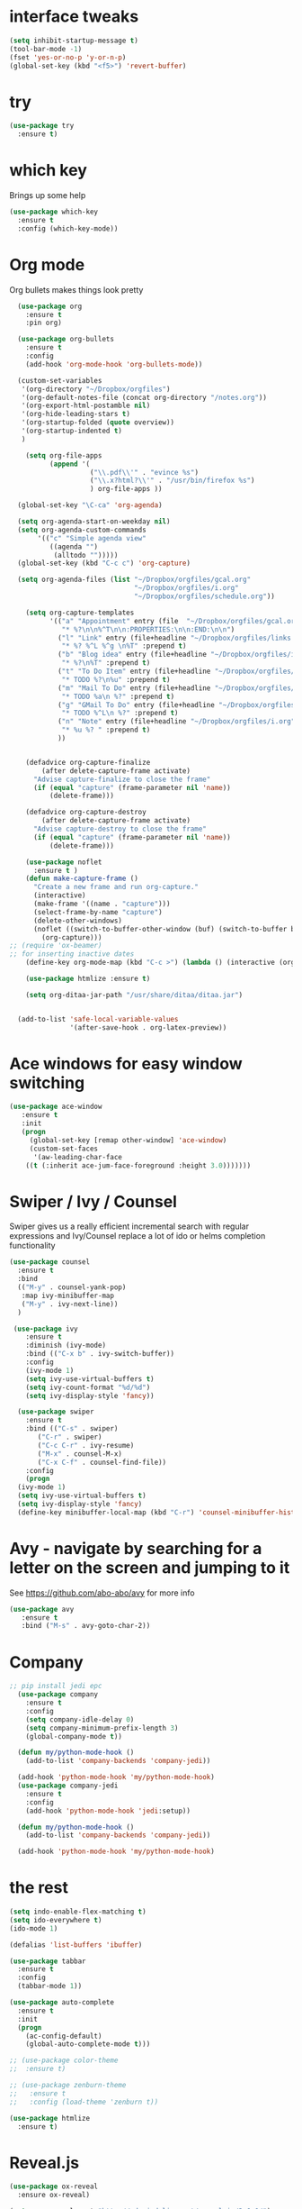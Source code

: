 
#+STARTUP: overview

* interface tweaks
#+BEGIN_SRC emacs-lisp
(setq inhibit-startup-message t)
(tool-bar-mode -1)
(fset 'yes-or-no-p 'y-or-n-p)
(global-set-key (kbd "<f5>") 'revert-buffer)
#+END_SRC

#+RESULTS:
: revert-buffer

* try
#+BEGIN_SRC emacs-lisp
(use-package try
  :ensure t)
#+END_SRC

#+RESULTS:

* which key
  Brings up some help
#+BEGIN_SRC emacs-lisp
(use-package which-key
  :ensure t
  :config (which-key-mode))
#+END_SRC

#+RESULTS:
: t

* Org mode
  Org bullets makes things look pretty
#+BEGIN_SRC emacs-lisp
  (use-package org
    :ensure t
    :pin org)

  (use-package org-bullets
    :ensure t
    :config
    (add-hook 'org-mode-hook 'org-bullets-mode))

  (custom-set-variables
   '(org-directory "~/Dropbox/orgfiles")
   '(org-default-notes-file (concat org-directory "/notes.org"))
   '(org-export-html-postamble nil)
   '(org-hide-leading-stars t)
   '(org-startup-folded (quote overview))
   '(org-startup-indented t)
   )

    (setq org-file-apps
          (append '(
                    ("\\.pdf\\'" . "evince %s")
                    ("\\.x?html?\\'" . "/usr/bin/firefox %s")
                    ) org-file-apps ))

  (global-set-key "\C-ca" 'org-agenda)

  (setq org-agenda-start-on-weekday nil)
  (setq org-agenda-custom-commands
       '(("c" "Simple agenda view"
          ((agenda "")
           (alltodo "")))))
  (global-set-key (kbd "C-c c") 'org-capture)

  (setq org-agenda-files (list "~/Dropbox/orgfiles/gcal.org"
                               "~/Dropbox/orgfiles/i.org"
                               "~/Dropbox/orgfiles/schedule.org"))

    (setq org-capture-templates
          '(("a" "Appointment" entry (file  "~/Dropbox/orgfiles/gcal.org" )
             "* %?\n\n%^T\n\n:PROPERTIES:\n\n:END:\n\n")
            ("l" "Link" entry (file+headline "~/Dropbox/orgfiles/links.org" "Links")
             "* %? %^L %^g \n%T" :prepend t)
            ("b" "Blog idea" entry (file+headline "~/Dropbox/orgfiles/i.org" "Blog Topics:")
             "* %?\n%T" :prepend t)
            ("t" "To Do Item" entry (file+headline "~/Dropbox/orgfiles/i.org" "To Do and Notes")
             "* TODO %?\n%u" :prepend t)
            ("m" "Mail To Do" entry (file+headline "~/Dropbox/orgfiles/i.org" "To Do and Notes")
             "* TODO %a\n %?" :prepend t)
            ("g" "GMail To Do" entry (file+headline "~/Dropbox/orgfiles/i.org" "To Do and Notes")
             "* TODO %^L\n %?" :prepend t)
            ("n" "Note" entry (file+headline "~/Dropbox/orgfiles/i.org" "Notes")
             "* %u %? " :prepend t)
            ))
  

    (defadvice org-capture-finalize 
        (after delete-capture-frame activate)  
      "Advise capture-finalize to close the frame"  
      (if (equal "capture" (frame-parameter nil 'name))  
          (delete-frame)))

    (defadvice org-capture-destroy 
        (after delete-capture-frame activate)  
      "Advise capture-destroy to close the frame"  
      (if (equal "capture" (frame-parameter nil 'name))  
          (delete-frame)))  

    (use-package noflet
      :ensure t )
    (defun make-capture-frame ()
      "Create a new frame and run org-capture."
      (interactive)
      (make-frame '((name . "capture")))
      (select-frame-by-name "capture")
      (delete-other-windows)
      (noflet ((switch-to-buffer-other-window (buf) (switch-to-buffer buf)))
        (org-capture)))
;; (require 'ox-beamer)
;; for inserting inactive dates
    (define-key org-mode-map (kbd "C-c >") (lambda () (interactive (org-time-stamp-inactive))))

    (use-package htmlize :ensure t)

    (setq org-ditaa-jar-path "/usr/share/ditaa/ditaa.jar")


  (add-to-list 'safe-local-variable-values
               '(after-save-hook . org-latex-preview))
#+END_SRC

#+RESULTS:
: ((after-save-hook . org-latex-preview) (after-save-hook . org-latex-preview))

* Ace windows for easy window switching
#+BEGIN_SRC emacs-lisp
 (use-package ace-window
    :ensure t
    :init
    (progn
      (global-set-key [remap other-window] 'ace-window)
      (custom-set-faces
       '(aw-leading-char-face
	 ((t (:inherit ace-jum-face-foreground :height 3.0)))))))
#+END_SRC

* Swiper / Ivy / Counsel
  Swiper gives us a really efficient incremental search with regular expressions and Ivy/Counsel replace a lot of ido or helms completion functionality
#+BEGIN_SRC emacs-lisp
  (use-package counsel
    :ensure t
    :bind
    (("M-y" . counsel-yank-pop)
     :map ivy-minibuffer-map
     ("M-y" . ivy-next-line))
    )

   (use-package ivy
      :ensure t
      :diminish (ivy-mode)
      :bind (("C-x b" . ivy-switch-buffer))
      :config
      (ivy-mode 1)
      (setq ivy-use-virtual-buffers t)
      (setq ivy-count-format "%d/%d")
      (setq ivy-display-style 'fancy))

    (use-package swiper
      :ensure t
      :bind (("C-s" . swiper)
	     ("C-r" . swiper)
	     ("C-c C-r" . ivy-resume)
	     ("M-x" . counsel-M-x)
	     ("C-x C-f" . counsel-find-file))
      :config
      (progn
	(ivy-mode 1)
	(setq ivy-use-virtual-buffers t)
	(setq ivy-display-style 'fancy)
	(define-key minibuffer-local-map (kbd "C-r") 'counsel-minibuffer-history)))
#+END_SRC 
* Avy - navigate by searching for a letter on the screen and jumping to it
See https://github.com/abo-abo/avy for more info
#+BEGIN_SRC emacs-lisp
   (use-package avy
      :ensure t
      :bind ("M-s" . avy-goto-char-2))
#+END_SRC
* Company
#+BEGIN_SRC emacs-lisp
;; pip install jedi epc
  (use-package company
    :ensure t
    :config
    (setq company-idle-delay 0)
    (setq company-minimum-prefix-length 3)
    (global-company-mode t))

  (defun my/python-mode-hook ()
    (add-to-list 'company-backends 'company-jedi))

  (add-hook 'python-mode-hook 'my/python-mode-hook)
  (use-package company-jedi
    :ensure t
    :config
    (add-hook 'python-mode-hook 'jedi:setup))

  (defun my/python-mode-hook ()
    (add-to-list 'company-backends 'company-jedi))

  (add-hook 'python-mode-hook 'my/python-mode-hook)

#+END_SRC

#+RESULTS:
| jedi:setup | my/python-mode-hook |

* the rest
#+BEGIN_SRC emacs-lisp
  (setq indo-enable-flex-matching t)
  (setq ido-everywhere t)
  (ido-mode 1)

  (defalias 'list-buffers 'ibuffer)

  (use-package tabbar
    :ensure t
    :config
    (tabbar-mode 1))

  (use-package auto-complete
    :ensure t
    :init
    (progn
      (ac-config-default)
      (global-auto-complete-mode t)))

  ;; (use-package color-theme
  ;;  :ensure t)

  ;; (use-package zenburn-theme
  ;;   :ensure t
  ;;   :config (load-theme 'zenburn t))

  (use-package htmlize
    :ensure t)
#+END_SRC

#+RESULTS:

* Reveal.js
#+BEGIN_SRC emacs-lisp
  (use-package ox-reveal
    :ensure ox-reveal)

  (setq org-reveal-root "http://cdn.jsdelivr.net/reveal.js/3.0.0/")
  (setq org-reveal-mathjax t)
#+END_SRC

#+RESULTS:
: t

* Flycheck
#+BEGIN_SRC emacs-lisp
  (use-package flycheck
    :ensure t
    :init
    (global-flycheck-mode t))

#+END_SRC

#+RESULTS:

* Python
#+BEGIN_SRC emacs-lisp
  (setq py-python-command "/usr/bin/python3")
  (setq python-shell-interpreter "python3")
  (setq elpy-rpc-python-command "python3")
  (setq jedi:environment-root "jedi")
  (setq jedi:environment-virtualenv
	(append python-environment-virtualenv
		'("--python" "/usr/bin/python3")))

  (use-package elpy
    :ensure t
    :custom (elpy-rpc-backend "jedi")
    :config
    (elpy-enable))

  (use-package virtualenvwrapper
    :ensure t
    :config
    (venv-initialize-interactive-shells)
    (venv-initialize-eshell))
#+END_SRC

#+RESULTS:
: t

* Yasnippet
#+BEGIN_SRC emacs-lisp
  (use-package yasnippet
    :ensure t
    :init
    (yas-global-mode 1))

#+END_SRC

#+RESULTS:

* Undo Tree
#+BEGIN_SRC emacs-lisp
  (use-package undo-tree
    :ensure t
    :init
    (global-undo-tree-mode))

#+END_SRC

#+RESULTS:

* Misc packages
#+BEGIN_SRC emacs-lisp
  (global-hl-line-mode t)

;;  (use-package beacon
;;    :ensure t
;;    :config
;;    (beacon-mode 1))


  (use-package hungry-delete
    :ensure t
    :config
    (global-hungry-delete-mode))

  (use-package expand-region
    :ensure t
    :config
    (global-set-key (kbd "C-=") 'er/expand-region))


  (use-package multiple-cursors
    :ensure t)

  (setq save-interprogram-paste-before-kill t)



#+END_SRC

#+RESULTS:

* iedit and narrow / widen dwin
#+BEGIN_SRC emacs-lisp
    ;; C-;
  (use-package iedit
    :ensure t) 

  ; if you're windened, narrow to the region, if you're narrowed, widen
  ; bound to C-x n
  (defun narrow-or-widen-dwim (p)
  "If the buffer is narrowed, it widens. Otherwise, it narrows intelligently.
  Intelligently means: region, org-src-block, org-subtree, or defun,
  whichever applies first.
  Narrowing to org-src-block actually calls `org-edit-src-code'.

  With prefix P, don't widen, just narrow even if buffer is already
  narrowed."
  (interactive "P")
  (declare (interactive-only))
  (cond ((and (buffer-narrowed-p) (not p)) (widen))
  ((region-active-p)
  (narrow-to-region (region-beginning) (region-end)))
  ((derived-mode-p 'org-mode)
  ;; `org-edit-src-code' is not a real narrowing command.
  ;; Remove this first conditional if you don't want it.
  (cond ((ignore-errors (org-edit-src-code))
  (delete-other-windows))
  ((org-at-block-p)
  (org-narrow-to-block))
  (t (org-narrow-to-subtree))))
  (t (narrow-to-defun))))

  ;; (define-key endless/toggle-map "n" #'narrow-or-widen-dwim)
  ;; This line actually replaces Emacs' entire narrowing keymap, that's
  ;; how much I like this command. Only copy it if that's what you want.
  (define-key ctl-x-map "n" #'narrow-or-widen-dwim)
#+END_SRC

#+RESULTS:
: narrow-or-widen-dwim

* evil
#+BEGIN_SRC emacs-lisp
  (use-package evil
    :ensure t ;; install the evil package if not installed
    :init ;; tweak evil's configuration before loading it
    (setq evil-search-module 'evil-search)
    (setq evil-ex-complete-emacs-commands nil)
    (setq evil-vsplit-window-right t)
    (setq evil-split-window-below t)
    (setq evil-shift-round nil)
    (setq evil-want-C-u-scroll t)
    (setq evil-want-keybinding nil)
    :config ;; tweak evil after loading it
    (evil-mode)

    ;; example how to map a command in normal mode (called 'normal state' in evil)
    (define-key evil-normal-state-map (kbd ", w") 'evil-window-vsplit))
  (use-package evil-collection
    :after evil
    :ensure t
    :config
    (evil-collection-init))

  ;; gl and gL operators, like vim-lion
    (use-package evil-lion
      :ensure t
      :bind (:map evil-normal-state-map
		  ("g l " . evil-lion-left)
		  ("g L " . evil-lion-right)
		  :map evil-visual-state-map
		  ("g l " . evil-lion-left)
		  ("g L " . evil-lion-right)))

    ;; gc operator, like vim-commentary
    (use-package evil-commentary
      :ensure t
      :bind (:map evil-normal-state-map
		  ("gc" . evil-commentary)))

    ;; gx operator, like vim-exchange
    ;; NOTE using cx like vim-exchange is possible but not as straightforward
    (use-package evil-exchange
      :ensure t
      :bind (:map evil-normal-state-map
		  ("gx" . evil-exchange)
		  ("gX" . evil-exchange-cancel)))

    ;; gr operator, like vim's ReplaceWithRegister
    (use-package evil-replace-with-register
      :ensure t
      :bind (:map evil-normal-state-map
		  ("gr" . evil-replace-with-register)
		  :map evil-visual-state-map
		  ("gr" . evil-replace-with-register)))
  ;; gl and gL operators, like vim-lion
    (use-package evil-lion
      :ensure t
      :bind (:map evil-normal-state-map
		  ("g l " . evil-lion-left)
		  ("g L " . evil-lion-right)
		  :map evil-visual-state-map
		  ("g l " . evil-lion-left)
		  ("g L " . evil-lion-right)))

    ;; gc operator, like vim-commentary
    (use-package evil-commentary
      :ensure t
      :bind (:map evil-normal-state-map
		  ("gc" . evil-commentary)))

    ;; gx operator, like vim-exchange
    ;; NOTE using cx like vim-exchange is possible but not as straightforward
    (use-package evil-exchange
      :ensure t
      :bind (:map evil-normal-state-map
		  ("gx" . evil-exchange)
		  ("gX" . evil-exchange-cancel)))

    ;; gr operator, like vim's ReplaceWithRegister
    (use-package evil-replace-with-register
      :ensure t
      :bind (:map evil-normal-state-map
		  ("gr" . evil-replace-with-register)
		  :map evil-visual-state-map
		  ("gr" . evil-replace-with-register)))
  ;; gl and gL operators, like vim-lion
    (use-package evil-lion
      :ensure t
      :bind (:map evil-normal-state-map
		  ("g l " . evil-lion-left)
		  ("g L " . evil-lion-right)
		  :map evil-visual-state-map
		  ("g l " . evil-lion-left)
		  ("g L " . evil-lion-right)))

    ;; gc operator, like vim-commentary
    (use-package evil-commentary
      :ensure t
      :bind (:map evil-normal-state-map
		  ("gc" . evil-commentary)))

    ;; gx operator, like vim-exchange
    ;; NOTE using cx like vim-exchange is possible but not as straightforward
    (use-package evil-exchange
      :ensure t
      :bind (:map evil-normal-state-map
		  ("gx" . evil-exchange)
		  ("gX" . evil-exchange-cancel)))

    ;; gr operator, like vim's ReplaceWithRegister
    (use-package evil-replace-with-register
      :ensure t
      :bind (:map evil-normal-state-map
		  ("gr" . evil-replace-with-register)
		  :map evil-visual-state-map
		  ("gr" . evil-replace-with-register)))
  ;; * operator in vusual mode
    (use-package evil-visualstar
      :ensure t
      :bind (:map evil-visual-state-map
		  ("*" . evil-visualstar/begin-search-forward)
		  ("#" . evil-visualstar/begin-search-backward)))

    ;; ex commands, which a vim user is likely to be familiar with
    (use-package evil-expat
      :ensure t
      :defer t)

    ;; visual hints while editing
    (use-package evil-goggles
      :ensure t
      :config
      (evil-goggles-use-diff-faces)
      (evil-goggles-mode))

  ;; * operator in vusual mode
    (use-package evil-visualstar
      :ensure t
      :bind (:map evil-visual-state-map
		  ("*" . evil-visualstar/begin-search-forward)
		  ("#" . evil-visualstar/begin-search-backward)))

    ;; ex commands, which a vim user is likely to be familiar with
    (use-package evil-expat
      :ensure t
      :defer t)

    ;; visual hints while editing
    (use-package evil-goggles
      :ensure t
      :config
      (evil-goggles-use-diff-faces)
      (evil-goggles-mode))
  ;; like vim-surround
    (use-package evil-surround
      :ensure t
      :commands
      (evil-surround-edit
       evil-Surround-edit
       evil-surround-region
       evil-Surround-region)
      :init
      (evil-define-key 'operator global-map "s" 'evil-surround-edit)
      (evil-define-key 'operator global-map "S" 'evil-Surround-edit)
      (evil-define-key 'visual global-map "S" 'evil-surround-region)
      (evil-define-key 'visual global-map "gS" 'evil-Surround-region))

  (use-package evil-escape
    :ensure t
    :config
    (progn
      (evil-escape-mode t)
      (setq-default evil-escape-key-sequence "jk")))
#+END_SRC

#+RESULTS:
: t


* Better Shell
#+BEGIN_SRC emacs-lisp
  (use-package better-shell
    :ensure t
    :bind (("C-\"" . better-shell-shell)
	   ("C-:" . better-shell-remote-open)))
#+END_SRC

#+RESULTS:
: better-shell-remote-open

* Backup files
#+BEGIN_SRC emacs-lisp
(setq backup-directory-alist '(("." . "~/.emacs.d/backup"))
  backup-by-copying t    ; Don't delink hardlinks
  version-control t      ; Use version numbers on backups
  delete-old-versions t  ; Automatically delete excess backups
  kept-new-versions 20   ; how many of the newest versions to keep
  kept-old-versions 5    ; and how many of the old
  )
#+END_SRC

* font
#+BEGIN_SRC emacs-lisp
(defun qiang-font-existsp (font)
  (if (null (x-list-fonts font))
      nil t))

(defun qiang-make-font-string (font-name font-size)
  (if (and (stringp font-size)
           (equal ":" (string (elt font-size 0))))
      (format "%s%s" font-name font-size)
    (format "%s-%s" font-name font-size)))

(defvar bhj-english-font-size nil)
(defun qiang-set-font (english-fonts
                       english-font-size
                       chinese-fonts
                       &optional chinese-fonts-scale
                       )
  (setq chinese-fonts-scale (or chinese-fonts-scale 1.2))
  (save-excursion
    (with-current-buffer (find-file-noselect "~/.config/system-config/emacs-font-size")
      (delete-region (point-min) (point-max))
      (insert (format "%s" english-font-size))
      (let ((before-save-hook nil)
            (after-save-hook nil))
        (save-buffer))
      (kill-buffer)))
  (setq face-font-rescale-alist `(("Microsoft Yahei" . ,chinese-fonts-scale)
                                  ("Microsoft_Yahei" . ,chinese-fonts-scale)
                                  ("微软雅黑" . ,chinese-fonts-scale)
                                  ("WenQuanYi Zen Hei" . ,chinese-fonts-scale)))
  "english-font-size could be set to \":pixelsize=18\" or a integer.
If set/leave chinese-font-size to nil, it will follow english-font-size"
  (require 'cl)                         ; for find if
  (setq bhj-english-font-size english-font-size)
  (let ((en-font (qiang-make-font-string
                  (find-if #'qiang-font-existsp english-fonts)
                  english-font-size))
        (zh-font (font-spec :family (find-if #'qiang-font-existsp chinese-fonts))))

    ;; Set the default English font
    ;;
    ;; The following 2 method cannot make the font settig work in new frames.
    ;; (set-default-font "Consolas:pixelsize=18")
    ;; (add-to-list 'default-frame-alist '(font . "Consolas:pixelsize=18"))
    ;; We have to use set-face-attribute
    (set-face-attribute
     'default nil :font en-font)
    (condition-case font-error
        (progn
          (set-face-font 'italic (font-spec :family "JetBrains Mono" :slant 'italic :weight 'normal :size (+ 0.0 english-font-size)))
          (set-face-font 'bold-italic (font-spec :family "JetBrains Mono" :slant 'italic :weight 'bold :size (+ 0.0 english-font-size)))

          (set-fontset-font t 'symbol (font-spec :family "JetBrains Mono")))
      (error nil))
    (set-fontset-font t 'symbol (font-spec :family "Unifont") nil 'append)
    (set-fontset-font t nil (font-spec :family "DejaVu Sans"))

    ;; Set Chinese font
    ;; Do not use 'unicode charset, it will cause the english font setting invalid
    (dolist (charset '(kana han cjk-misc bopomofo))
      (set-fontset-font t charset zh-font)))
  (when (and (boundp 'global-emojify-mode)
             global-emojify-mode)
    (global-emojify-mode 1))
  (shell-command-to-string "sawfish-client -e '(maximize-window (input-focus))'&"))


(defvar bhj-english-fonts '("JetBrains Mono" "Monaco" "Consolas" "DejaVu Sans Mono" "Monospace" "Courier New"))
(defvar bhj-chinese-fonts '("Microsoft Yahei" "Microsoft_Yahei" "微软雅黑" "文泉驿等宽微米黑" "黑体" "新宋体" "宋体"))

(qiang-set-font
 bhj-english-fonts
 (if (file-exists-p "~/.config/system-config/emacs-font-size")
     (save-excursion
       (find-file "~/.config/system-config/emacs-font-size")
       (goto-char (point-min))
       (let ((monaco-font-size (read (current-buffer))))
         (kill-buffer (current-buffer))
         (if (numberp monaco-font-size)
             monaco-font-size
           12.5)))
   12.5)
 bhj-chinese-fonts)

(defvar chinese-font-size-scale-alist nil)

;; On different platforms, I need to set different scaling rate for
;; differnt font size.
(cond
 ((and (boundp '*is-a-mac*) *is-a-mac*)
  (setq chinese-font-size-scale-alist '((10.5 . 1.3) (11.5 . 1.3) (16 . 1.3) (18 . 1.25))))
 ((and (boundp '*is-a-win*) *is-a-win*)
  (setq chinese-font-size-scale-alist '((11.5 . 1.25) (16 . 1.25))))
 (t ;; is a linux:-)
  (setq chinese-font-size-scale-alist '((12 . 1.25) (12.5 . 1.25) (14 . 1.20) (16 . 1.25) (20 . 1.20)))))

(defvar bhj-english-font-size-steps '(9 10.5 11.5 12 12.5 13 14 16 18 20 22 40))
(defun bhj-step-frame-font-size (step)
  (let ((steps bhj-english-font-size-steps)
        next-size)
    (when (< step 0)
        (setq steps (reverse bhj-english-font-size-steps)))
    (setq next-size
          (cadr (member bhj-english-font-size steps)))
    (when next-size
        (qiang-set-font bhj-english-fonts next-size bhj-chinese-fonts (cdr (assoc next-size chinese-font-size-scale-alist)))
        (message "Your font size is set to %.1f" next-size))))

(global-set-key [(control x) (meta -)] (lambda () (interactive) (bhj-step-frame-font-size -1)))
(global-set-key [(control x) (meta +)] (lambda () (interactive) (bhj-step-frame-font-size 1)))

(set-face-attribute 'default nil :font (font-spec))
#+END_SRC

* Themes and modeline
#+BEGIN_SRC emacs-lisp
    (use-package doom-modeline
      :ensure t
      :init (doom-modeline-mode 1)
      :config 
      (progn
        (set-face-attribute 'mode-line nil :family "Noto Sans" :height 100)
        (set-face-attribute 'mode-line-inactive nil :family "Noto Sans" :height 100)
        ))

    (use-package doom-themes
      :init
      (load-theme 'doom-dark+ t)
      :config
      ;; Global settings (defaults)
      (setq doom-themes-enable-bold t    ; if nil, bold is universally disabled
            doom-themes-enable-italic t) ; if nil, italics is universally disabled

      ;; Enable flashing mode-line on errors
      (doom-themes-visual-bell-config)

      ;; Enable custom neotree theme (all-the-icons must be installed!)
      (doom-themes-neotree-config)
      ;; or for treemacs users
      (setq doom-themes-treemacs-theme "doom-colors") ; use the colorful treemacs theme
      (doom-themes-treemacs-config)

      ;; Corrects (and improves) org-mode's native fontification.
      (doom-themes-org-config))

#+END_SRC

* Hydra
#+BEGIN_SRC emacs-lisp
(use-package hydra 
    :ensure hydra
    :init 
    (global-set-key
    (kbd "C-x t")
	    (defhydra toggle (:color blue)
	      "toggle"
	      ("a" abbrev-mode "abbrev")
	      ("s" flyspell-mode "flyspell")
	      ("d" toggle-debug-on-error "debug")
	      ("c" fci-mode "fCi")
	      ("f" auto-fill-mode "fill")
	      ("t" toggle-truncate-lines "truncate")
	      ("w" whitespace-mode "whitespace")
	      ("q" nil "cancel")))
    (global-set-key
     (kbd "C-x j")
     (defhydra gotoline 
       ( :pre (linum-mode 1)
	      :post (linum-mode -1))
       "goto"
       ("t" (lambda () (interactive)(move-to-window-line-top-bottom 0)) "top")
       ("b" (lambda () (interactive)(move-to-window-line-top-bottom -1)) "bottom")
       ("m" (lambda () (interactive)(move-to-window-line-top-bottom)) "middle")
       ("e" (lambda () (interactive)(end-of-buffer)) "end")
       ("c" recenter-top-bottom "recenter")
       ("n" next-line "down")
       ("p" (lambda () (interactive) (forward-line -1))  "up")
       ("g" goto-line "goto-line")
       ))
    (global-set-key
     (kbd "C-c t")
     (defhydra hydra-global-org (:color blue)
       "Org"
       ("t" org-timer-start "Start Timer")
       ("s" org-timer-stop "Stop Timer")
       ("r" org-timer-set-timer "Set Timer") ; This one requires you be in an orgmode doc, as it sets the timer for the header
       ("p" org-timer "Print Timer") ; output timer value to buffer
       ("w" (org-clock-in '(4)) "Clock-In") ; used with (org-clock-persistence-insinuate) (setq org-clock-persist t)
       ("o" org-clock-out "Clock-Out") ; you might also want (setq org-log-note-clock-out t)
       ("j" org-clock-goto "Clock Goto") ; global visit the clocked task
       ("c" org-capture "Capture") ; Don't forget to define the captures you want http://orgmode.org/manual/Capture.html
	     ("l" (or )rg-capture-goto-last-stored "Last Capture"))

     ))

(defhydra hydra-multiple-cursors (:hint nil)
  "
 Up^^             Down^^           Miscellaneous           % 2(mc/num-cursors) cursor%s(if (> (mc/num-cursors) 1) \"s\" \"\")
------------------------------------------------------------------
 [_p_]   Next     [_n_]   Next     [_l_] Edit lines  [_0_] Insert numbers
 [_P_]   Skip     [_N_]   Skip     [_a_] Mark all    [_A_] Insert letters
 [_M-p_] Unmark   [_M-n_] Unmark   [_s_] Search
 [Click] Cursor at point       [_q_] Quit"
  ("l" mc/edit-lines :exit t)
  ("a" mc/mark-all-like-this :exit t)
  ("n" mc/mark-next-like-this)
  ("N" mc/skip-to-next-like-this)
  ("M-n" mc/unmark-next-like-this)
  ("p" mc/mark-previous-like-this)
  ("P" mc/skip-to-previous-like-this)
  ("M-p" mc/unmark-previous-like-this)
  ("s" mc/mark-all-in-region-regexp :exit t)
  ("0" mc/insert-numbers :exit t)
  ("A" mc/insert-letters :exit t)
  ("<mouse-1>" mc/add-cursor-on-click)
  ;; Help with click recognition in this hydra
  ("<down-mouse-1>" ignore)
  ("<drag-mouse-1>" ignore)
  ("q" nil)


  ("<mouse-1>" mc/add-cursor-on-click)
  ("<down-mouse-1>" ignore)
  ("<drag-mouse-1>" ignore))

#+END_SRC
* git
#+BEGIN_SRC emacs-lisp
   (use-package magit
      :ensure t
      :init
      (progn
      (bind-key "C-x g" 'magit-status)
      ))

  (setq magit-status-margin
    '(t "%Y-%m-%d %H:%M " magit-log-margin-width t 18))
      (use-package git-gutter
      :ensure t
      :init
      (global-git-gutter-mode +1))

      (global-set-key (kbd "M-g M-g") 'hydra-git-gutter/body)


      (use-package git-timemachine
      :ensure t
      )
    (defhydra hydra-git-gutter (:body-pre (git-gutter-mode 1)
                                :hint nil)
      "
    Git gutter:
      _j_: next hunk        _s_tage hunk     _q_uit
      _k_: previous hunk    _r_evert hunk    _Q_uit and deactivate git-gutter
      ^ ^                   _p_opup hunk
      _h_: first hunk
      _l_: last hunk        set start _R_evision
    "
      ("j" git-gutter:next-hunk)
      ("k" git-gutter:previous-hunk)
      ("h" (progn (goto-char (point-min))
                  (git-gutter:next-hunk 1)))
      ("l" (progn (goto-char (point-min))
                  (git-gutter:previous-hunk 1)))
      ("s" git-gutter:stage-hunk)
      ("r" git-gutter:revert-hunk)
      ("p" git-gutter:popup-hunk)
      ("R" git-gutter:set-start-revision)
      ("q" nil :color blue)
      ("Q" (progn (git-gutter-mode -1)
                  ;; git-gutter-fringe doesn't seem to
                  ;; clear the markup right away
                  (sit-for 0.1)
                  (git-gutter:clear))
           :color blue))
#+END_SRC

* 3rd
#+BEGIN_SRC emacs-lisp
;; Emacs "updates" its ui more often than it needs to, so we slow it down
;; slightly, from 0.5s:
(setq idle-update-delay 1)
#+END_SRC
